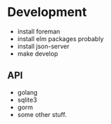 * Development

- install foreman
- install elm packages probably
- install json-server
- make develop

** API
- golang
- sqlite3
- gorm
- some other stuff.
